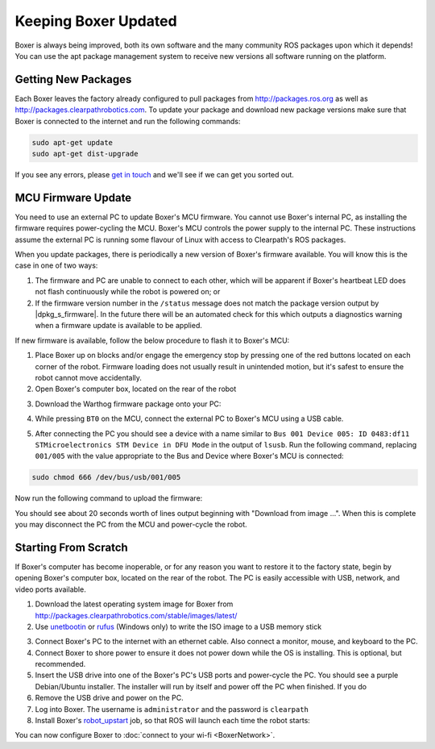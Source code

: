 Keeping Boxer Updated
======================

Boxer is always being improved, both its own software and the many community ROS packages upon which it
depends! You can use the apt package management system to receive new versions all software running on the
platform.


Getting New Packages
--------------------

Each Boxer leaves the factory already configured to pull packages from http://packages.ros.org as well as
http://packages.clearpathrobotics.com. To update your package and download new package versions make sure that
Boxer is connected to the internet and run the following commands:

.. code-block:: bash

    sudo apt-get update
    sudo apt-get dist-upgrade

If you see any errors, please `get in touch`_ and we'll see if we can get you sorted out.

.. _get in touch: https://support.clearpathrobotics.com/hc/en-us/requests/new


MCU Firmware Update
-------------------

You need to use an external PC to update Boxer's MCU firmware.  You cannot use Boxer's internal PC, as installing the
firmware requires power-cycling the MCU.  Boxer's MCU controls the power supply to the internal PC.  These instructions
assume the external PC is running some flavour of Linux with access to Clearpath's ROS packages.

When you update packages, there is periodically a new version of Boxer's firmware available. You will know this
is the case in one of two ways:

1. The firmware and PC are unable to connect to each other, which will be apparent if Boxer's heartbeat LED does not flash
   continuously while the robot is powered on; or
2. If the firmware version number in the ``/status`` message does not match the package version output by
   |dpkg_s_firmware|. In the future there will be an automated check for this which outputs
   a diagnostics warning when a firmware update is available to be applied.

If new firmware is available, follow the below procedure to flash it to Boxer's MCU:

1. Place Boxer up on blocks and/or engage the emergency stop by pressing one of the red buttons located on each corner
   of the robot. Firmware loading does not usually result in unintended motion, but it's safest to ensure the robot
   cannot move accidentally.
2. Open Boxer's computer box, located on the rear of the robot

.. image:: graphics/boxer_computer_box.jpg
    :alt: The inside of Boxer's computer box

3. Download the Warthog firmware package onto your PC:

.. substitution-code-block:: bash

    sudo apt-get install ros-|ros_distro|-boxer-firmware

4. While pressing ``BT0`` on the MCU, connect the external PC to Boxer's MCU using a USB cable.

.. image:: graphics/boxer_mcu_buttons.jpg
    :alt: Boxer's MUC's buttons

5. After connecting the PC you should see a device with a name similar to
   ``Bus 001 Device 005: ID 0483:df11 STMicroelectronics STM Device in DFU Mode`` in the output of ``lsusb``.  Run the
   following command, replacing ``001/005`` with the value appropriate to the Bus and Device where Boxer's MCU is
   connected:

.. code-block:: bash

    sudo chmod 666 /dev/bus/usb/001/005

Now run the following command to upload the firmware:

.. substitution-code-block:: bash

    dfu-util -v -d 0483:df11 -a 0 -s 0x08000000 -D /opt/ros/|ros_distro|/share/boxer_firmware/mcu.bin

You should see about 20 seconds worth of lines output beginning with "Download from image ...". When this is
complete you may disconnect the PC from the MCU and power-cycle the robot.


.. _scratch:

Starting From Scratch
---------------------

If Boxer's computer has become inoperable, or for any reason you want to restore it to the factory state, begin
by opening Boxer's computer box, located on the rear of the robot.  The PC is easily accessible with USB, network,
and video ports available.

.. image:: graphics/boxer_computer_ports.jpg
    :alt: Boxer's PC.

1. Download the latest operating system image for Boxer from http://packages.clearpathrobotics.com/stable/images/latest/
2. Use unetbootin__ or rufus__ (Windows only) to write the ISO image to a USB memory stick

.. _unetbootin: https://unetbootin.github.io/linux_download.html
__ unetbootin_

.. _rufus: https://rufus.ie/
__ rufus_

.. image:: graphics/unetbootin.png
    :alt: Unetbootin

3. Connect Boxer's PC to the internet with an ethernet cable.  Also connect a monitor, mouse, and keyboard to the PC.
4. Connect Boxer to shore power to ensure it does not power down while the OS is installing.  This is optional, but
   recommended.
5. Insert the USB drive into one of the Boxer's PC's USB ports and power-cycle the PC.  You should see a purple
   Debian/Ubuntu installer.  The installer will run by itself and power off the PC when finished.  If you do
6. Remove the USB drive and power on the PC.
7. Log into Boxer.  The username is ``administrator`` and the password is ``clearpath``
8. Install Boxer's robot_upstart__ job, so that ROS will launch each time the robot starts:

.. _robot_upstart: http://wiki.ros.org/robot_upstart
__ robot_upstart_

.. code-block bash

    rosrun boxer_bringup install

You can now configure Boxer to :doc:`connect to your wi-fi <BoxerNetwork>`.
